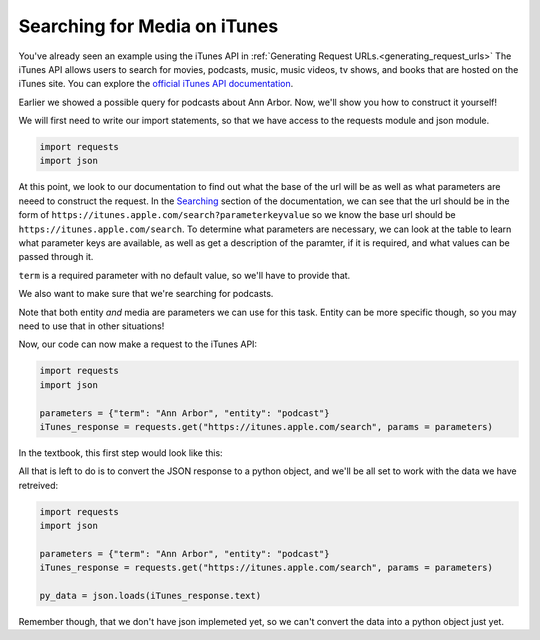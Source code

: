 ..  Copyright (C)  Paul Resnick.  Permission is granted to copy, distribute
    and/or modify this document under the terms of the GNU Free Documentation
    License, Version 1.3 or any later version published by the Free Software
    Foundation; with Invariant Sections being Forward, Prefaces, and
    Contributor List, no Front-Cover Texts, and no Back-Cover Texts.  A copy of
    the license is included in the section entitled "GNU Free Documentation
    License".

Searching for Media on iTunes
=============================

You've already seen an example using the iTunes API in :ref:`Generating Request URLs.<generating_request_urls>`
The iTunes API allows users to search for movies, podcasts, music, music videos, tv shows, and books that are hosted
on the iTunes site. You can explore the `official iTunes API documentation <https://affiliate.itunes.apple.com/resources/documentation/itunes-store-web-service-search-api/>`_.

Earlier we showed a possible query for podcasts about Ann Arbor. Now, we'll show you how to construct it yourself!

We will first need to write our import statements, so that we have access to the requests module and json module.

.. sourcecode:: python

    import requests
    import json

At this point, we look to our documentation to find out what the base of the url will be as well as what parameters are neeed to construct the request. In the `Searching <https://affiliate.itunes.apple.com/resources/documentation/itunes-store-web-service-search-api/#searching>`_ section of the documentation, we can see that the url should be in the form of ``https://itunes.apple.com/search?parameterkeyvalue`` so we know the base url should be ``https://itunes.apple.com/search``. To determine what parameters are necessary, we can look at the table to learn what parameter keys are available, as well as get a description of the paramter, if it is required, and what values can be passed through it.

``term`` is a required parameter with no default value, so we'll have to provide that. 

.. fillintheblank:: question400_9_1

   What should be the value associated with term?

   .. sourcecode:: python

    import requests
    import json 

    params = {"term":        }

    The value of term is

   -  :Ann Arbor: Yes! We want to search for Ann Arbor, so that should be the value associated with term.
      :podcast: No, podcast is the kind of media we are searching for, not the term.
      :.*: Incorrect, try again.

We also want to make sure that we're searching for podcasts.

.. fillintheblank:: question400_9_2

   Look at the iTunes documentation. What is the parameter we need to use to only search for podcasts?

   -  :entity|media: Yes, you can use this parameter for this task!
      :media: Yes, for this task you can use media. But notice that entity can be more specific, so you may need to use that in other situations!
      :term: Remember, term is for the search term or query - not for the type of media.
      :podcast: No, podcast is the value, not the parameter
      :.*: Incorrect, try again. Look at the iTunes documentation

Note that both entity *and* media are parameters we can use for this task. Entity can be more specific though, so you may need to use that in other situations! 

Now, our code can now make a request to the iTunes API:

.. sourcecode:: python

    import requests
    import json 

    parameters = {"term": "Ann Arbor", "entity": "podcast"}
    iTunes_response = requests.get("https://itunes.apple.com/search", params = parameters)

In the textbook, this first step would look like this:

.. activecode:: ac400_11_1
    :include: ac400_11_3

    parameters = {"term": "Ann Arbor", "entity": "podcast"}
    iTunes_response = get("https://itunes.apple.com/search", params = parameters)    

All that is left to do is to convert the JSON response to a python object, and we'll be all set to work with the data we have retreived:

.. sourcecode:: python

    import requests
    import json 

    parameters = {"term": "Ann Arbor", "entity": "podcast"}
    iTunes_response = requests.get("https://itunes.apple.com/search", params = parameters)

    py_data = json.loads(iTunes_response.text)

Remember though, that we don't have json implemeted yet, so we can't convert the data into a python object just yet.

.. activecode:: ac400_11_3
    :hidecode:

    from urllib.request import urlopen

    class Response:

        def __init__(self, data, url):
            self.text = data
            self.url = url

        def __str__(self):
            return "A response object for the following request: {}".format(self.url)


    def requestURL(baseurl, params = {}):
        if len(params) == 0:
            return baseurl
        complete_url = baseurl + "?"
        pairs = [str(pair) + "=" + str(params[pair]).replace(" ", "+") for pair in params]
        complete_url += "&".join(pairs)
        return complete_url

    def get(baseurl, params = {}):
        user_req = requestURL(baseurl, params)
        data = urlopen(user_req)
        text_data = data.read().strip()
        if len(text_data) > 0:
            user_resp_obj = Response(text_data, user_req)
            return user_resp_obj
        else:
            # Right now I'm returning a string because 
            # when I have this activecode window included 
            # in the windows above, it will not pass on the 
            # exception, and instead say that there is a 
            # problem in another window. Not sure what the best
            # way around that is.


            return "requests.exceptions.ConnectionError: HTTPConnectionPool(host='{}', port=80): Max retries exceeded with url: /bat?key=val (Caused by <class 'socket.gaierror'>: [Errno 11004] getaddrinfo failed)".format(baseurl)
            #raise Exception("requests.exceptions.ConnectionError: HTTPConnectionPool(host='{}', port=80): Max retries exceeded with url: /bat?key=val (Caused by <class 'socket.gaierror'>: [Errno 11004] getaddrinfo failed)".format(baseurl))

